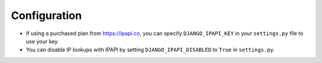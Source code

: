 =============
Configuration
=============

* If using a purchased plan from https://ipapi.co, you can specify ``DJANGO_IPAPI_KEY`` in your ``settings.py`` file to use your key.

* You can disable IP lookups with IPAPI by setting ``DJANGO_IPAPI_DISABLED`` to ``True`` in ``settings.py``.
